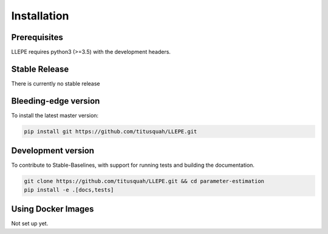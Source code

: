 .. _install:

************
Installation
************


Prerequisites
=============

LLEPE requires python3 (>=3.5) with the development headers. 


Stable Release
==============

There is currently no stable release


Bleeding-edge version
=====================

To install the latest master version:

.. code-block:: bash

	pip install git https://github.com/titusquah/LLEPE.git


Development version
===================

To contribute to Stable-Baselines, with support for running tests and building the documentation.

.. code-block:: bash

    git clone https://github.com/titusquah/LLEPE.git && cd parameter-estimation
    pip install -e .[docs,tests]


Using Docker Images
===================

Not set up yet.
